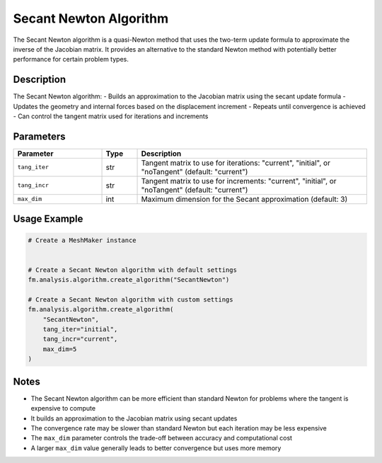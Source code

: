 Secant Newton Algorithm
=======================

The Secant Newton algorithm is a quasi-Newton method that uses the two-term update formula to approximate the inverse of the Jacobian matrix. It provides an alternative to the standard Newton method with potentially better performance for certain problem types.

Description
-----------

The Secant Newton algorithm:
- Builds an approximation to the Jacobian matrix using the secant update formula
- Updates the geometry and internal forces based on the displacement increment
- Repeats until convergence is achieved
- Can control the tangent matrix used for iterations and increments

Parameters
----------

.. list-table::
   :widths: 25 10 65
   :header-rows: 1

   * - Parameter
     - Type
     - Description
   * - ``tang_iter``
     - str
     - Tangent matrix to use for iterations: "current", "initial", or "noTangent" (default: "current")
   * - ``tang_incr``
     - str
     - Tangent matrix to use for increments: "current", "initial", or "noTangent" (default: "current")
   * - ``max_dim``
     - int
     - Maximum dimension for the Secant approximation (default: 3)

Usage Example
-------------

.. code-block:: python

   # Create a MeshMaker instance
    

   # Create a Secant Newton algorithm with default settings
   fm.analysis.algorithm.create_algorithm("SecantNewton")

   # Create a Secant Newton algorithm with custom settings
   fm.analysis.algorithm.create_algorithm(
       "SecantNewton",
       tang_iter="initial",
       tang_incr="current",
       max_dim=5
   )

Notes
-----

- The Secant Newton algorithm can be more efficient than standard Newton for problems where the tangent is expensive to compute
- It builds an approximation to the Jacobian matrix using secant updates
- The convergence rate may be slower than standard Newton but each iteration may be less expensive
- The ``max_dim`` parameter controls the trade-off between accuracy and computational cost
- A larger ``max_dim`` value generally leads to better convergence but uses more memory 